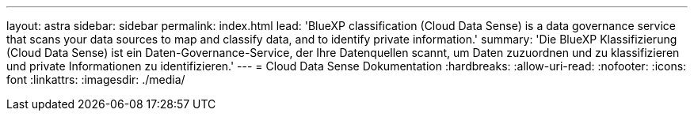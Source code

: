 ---
layout: astra 
sidebar: sidebar 
permalink: index.html 
lead: 'BlueXP classification (Cloud Data Sense) is a data governance service that scans your data sources to map and classify data, and to identify private information.' 
summary: 'Die BlueXP Klassifizierung (Cloud Data Sense) ist ein Daten-Governance-Service, der Ihre Datenquellen scannt, um Daten zuzuordnen und zu klassifizieren und private Informationen zu identifizieren.' 
---
= Cloud Data Sense Dokumentation
:hardbreaks:
:allow-uri-read: 
:nofooter: 
:icons: font
:linkattrs: 
:imagesdir: ./media/



